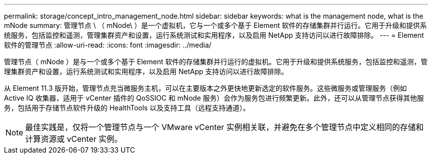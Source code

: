 ---
permalink: storage/concept_intro_management_node.html 
sidebar: sidebar 
keywords: what is the management node, what is the mNode 
summary: 管理节点 \ （ mNode\ ）是一个虚拟机，它与一个或多个基于 Element 软件的存储集群并行运行。它用于升级和提供系统服务，包括监控和遥测，管理集群资产和设置，运行系统测试和实用程序，以及启用 NetApp 支持访问以进行故障排除。 
---
= Element 软件的管理节点
:allow-uri-read: 
:icons: font
:imagesdir: ../media/


[role="lead"]
管理节点（ mNode ）是与一个或多个基于 Element 软件的存储集群并行运行的虚拟机。它用于升级和提供系统服务，包括监控和遥测，管理集群资产和设置，运行系统测试和实用程序，以及启用 NetApp 支持访问以进行故障排除。

从 Element 11.3 版开始，管理节点充当微服务主机，可以在主要版本之外更快地更新选定的软件服务。这些微服务或管理服务（例如 Active IQ 收集器，适用于 vCenter 插件的 QoSSIOC 和 mNode 服务）会作为服务包进行频繁更新。此外，还可以从管理节点获得其他服务，包括用于存储节点软件升级的 HealthTools 以及支持工具（远程支持通道）。


NOTE: 最佳实践是，仅将一个管理节点与一个 VMware vCenter 实例相关联，并避免在多个管理节点中定义相同的存储和计算资源或 vCenter 实例。
